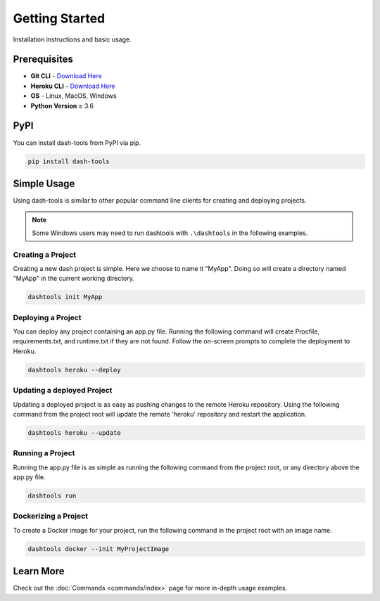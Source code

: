 =======
Getting Started
=======

Installation instructions and basic usage.

Prerequisites
----------------------------

- **Git CLI** - `Download Here <https://git-scm.com/downloads>`_
- **Heroku CLI** - `Download Here <https://devcenter.heroku.com/articles/heroku-cli#install-the-heroku-cli>`_
- **OS** - Linux, MacOS, Windows
- **Python Version** ≥ 3.6


PyPI
-------

You can install dash-tools from PyPI via pip.

.. code-block:: bash

    pip install dash-tools


Simple Usage
----------
Using dash-tools is similar to other popular command line clients for creating and deploying projects.

.. note::
    Some Windows users may need to run dashtools with ``.\dashtools`` in the following examples.


Creating a Project
**********************

Creating a new dash project is simple. Here we choose to name it "MyApp". Doing so will create a directory named "MyApp" in the current working directory.

.. code-block:: bash

    dashtools init MyApp


Deploying a Project
**********************

You can deploy any project containing an app.py file. Running the following command will create Procfile, requirements.txt, and runtime.txt if they are not found. Follow the on-screen prompts to complete the deployment to Heroku.

.. code-block:: bash
    
    dashtools heroku --deploy


Updating a deployed Project
************************************

Updating a deployed project is as easy as pushing changes to the remote Heroku repository. Using the following command from the project root will update the remote 'heroku' repository and restart the application.

.. code-block:: bash
    
    dashtools heroku --update


Running a Project
**********************

Running the app.py file is as simple as running the following command from the project root, or any directory above the app.py file.

.. code-block:: bash
    
    dashtools run


Dockerizing a Project
**********************

To create a Docker image for your project, run the following command in the project root with an image name.

.. code-block:: bash
    
    dashtools docker --init MyProjectImage


Learn More
----------

Check out the :doc:`Commands <commands/index>` page for more in-depth usage examples.